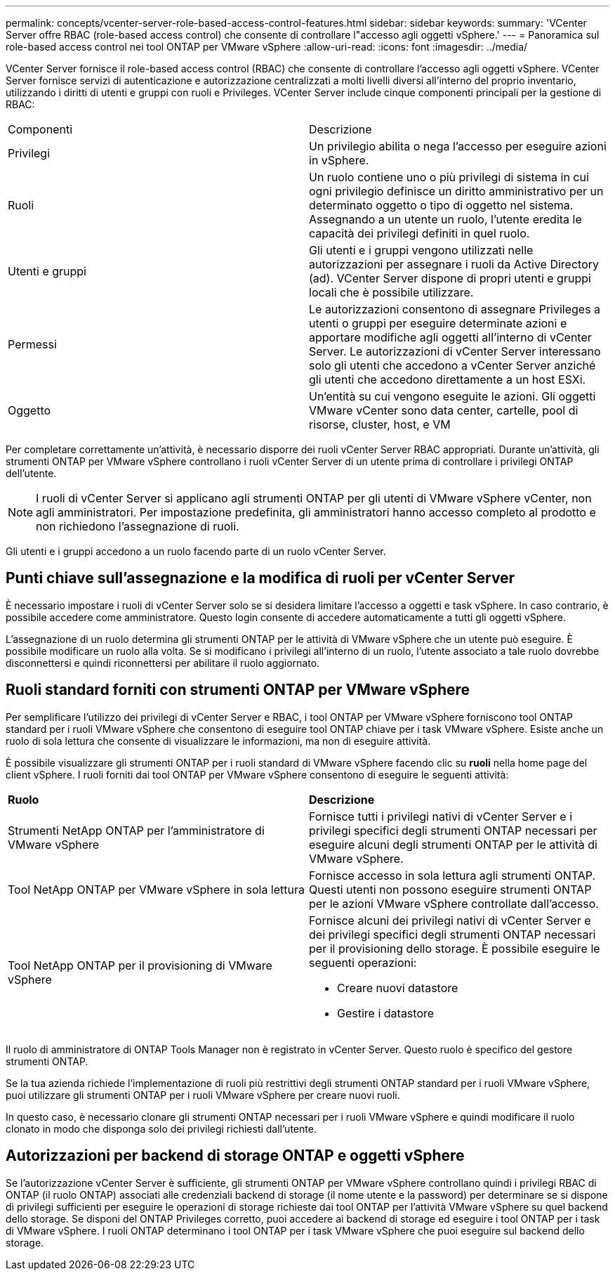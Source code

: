 ---
permalink: concepts/vcenter-server-role-based-access-control-features.html 
sidebar: sidebar 
keywords:  
summary: 'VCenter Server offre RBAC (role-based access control) che consente di controllare l"accesso agli oggetti vSphere.' 
---
= Panoramica sul role-based access control nei tool ONTAP per VMware vSphere
:allow-uri-read: 
:icons: font
:imagesdir: ../media/


[role="lead"]
VCenter Server fornisce il role-based access control (RBAC) che consente di controllare l'accesso agli oggetti vSphere. VCenter Server fornisce servizi di autenticazione e autorizzazione centralizzati a molti livelli diversi all'interno del proprio inventario, utilizzando i diritti di utenti e gruppi con ruoli e Privileges. VCenter Server include cinque componenti principali per la gestione di RBAC:

|===


| Componenti | Descrizione 


| Privilegi | Un privilegio abilita o nega l'accesso per eseguire azioni in vSphere. 


| Ruoli | Un ruolo contiene uno o più privilegi di sistema in cui ogni privilegio definisce un diritto amministrativo per un determinato oggetto o tipo di oggetto nel sistema. Assegnando a un utente un ruolo, l'utente eredita le capacità dei privilegi definiti in quel ruolo. 


| Utenti e gruppi | Gli utenti e i gruppi vengono utilizzati nelle autorizzazioni per assegnare i ruoli da Active Directory (ad). VCenter Server dispone di propri utenti e gruppi locali che è possibile utilizzare. 


| Permessi | Le autorizzazioni consentono di assegnare Privileges a utenti o gruppi per eseguire determinate azioni e apportare modifiche agli oggetti all'interno di vCenter Server. Le autorizzazioni di vCenter Server interessano solo gli utenti che accedono a vCenter Server anziché gli utenti che accedono direttamente a un host ESXi. 


| Oggetto | Un'entità su cui vengono eseguite le azioni. Gli oggetti VMware vCenter sono data center, cartelle, pool di risorse, cluster, host, e VM 
|===
Per completare correttamente un'attività, è necessario disporre dei ruoli vCenter Server RBAC appropriati. Durante un'attività, gli strumenti ONTAP per VMware vSphere controllano i ruoli vCenter Server di un utente prima di controllare i privilegi ONTAP dell'utente.


NOTE: I ruoli di vCenter Server si applicano agli strumenti ONTAP per gli utenti di VMware vSphere vCenter, non agli amministratori. Per impostazione predefinita, gli amministratori hanno accesso completo al prodotto e non richiedono l'assegnazione di ruoli.

Gli utenti e i gruppi accedono a un ruolo facendo parte di un ruolo vCenter Server.



== Punti chiave sull'assegnazione e la modifica di ruoli per vCenter Server

È necessario impostare i ruoli di vCenter Server solo se si desidera limitare l'accesso a oggetti e task vSphere. In caso contrario, è possibile accedere come amministratore. Questo login consente di accedere automaticamente a tutti gli oggetti vSphere.

L'assegnazione di un ruolo determina gli strumenti ONTAP per le attività di VMware vSphere che un utente può eseguire. È possibile modificare un ruolo alla volta. Se si modificano i privilegi all'interno di un ruolo, l'utente associato a tale ruolo dovrebbe disconnettersi e quindi riconnettersi per abilitare il ruolo aggiornato.



== Ruoli standard forniti con strumenti ONTAP per VMware vSphere

Per semplificare l'utilizzo dei privilegi di vCenter Server e RBAC, i tool ONTAP per VMware vSphere forniscono tool ONTAP standard per i ruoli VMware vSphere che consentono di eseguire tool ONTAP chiave per i task VMware vSphere. Esiste anche un ruolo di sola lettura che consente di visualizzare le informazioni, ma non di eseguire attività.

È possibile visualizzare gli strumenti ONTAP per i ruoli standard di VMware vSphere facendo clic su *ruoli* nella home page del client vSphere. I ruoli forniti dai tool ONTAP per VMware vSphere consentono di eseguire le seguenti attività:

|===


| *Ruolo* | *Descrizione* 


| Strumenti NetApp ONTAP per l'amministratore di VMware vSphere | Fornisce tutti i privilegi nativi di vCenter Server e i privilegi specifici degli strumenti ONTAP necessari per eseguire alcuni degli strumenti ONTAP per le attività di VMware vSphere. 


| Tool NetApp ONTAP per VMware vSphere in sola lettura | Fornisce accesso in sola lettura agli strumenti ONTAP. Questi utenti non possono eseguire strumenti ONTAP per le azioni VMware vSphere controllate dall'accesso. 


| Tool NetApp ONTAP per il provisioning di VMware vSphere  a| 
Fornisce alcuni dei privilegi nativi di vCenter Server e dei privilegi specifici degli strumenti ONTAP necessari per il provisioning dello storage. È possibile eseguire le seguenti operazioni:

* Creare nuovi datastore
* Gestire i datastore


|===
Il ruolo di amministratore di ONTAP Tools Manager non è registrato in vCenter Server. Questo ruolo è specifico del gestore strumenti ONTAP.

Se la tua azienda richiede l'implementazione di ruoli più restrittivi degli strumenti ONTAP standard per i ruoli VMware vSphere, puoi utilizzare gli strumenti ONTAP per i ruoli VMware vSphere per creare nuovi ruoli.

In questo caso, è necessario clonare gli strumenti ONTAP necessari per i ruoli VMware vSphere e quindi modificare il ruolo clonato in modo che disponga solo dei privilegi richiesti dall'utente.



== Autorizzazioni per backend di storage ONTAP e oggetti vSphere

Se l'autorizzazione vCenter Server è sufficiente, gli strumenti ONTAP per VMware vSphere controllano quindi i privilegi RBAC di ONTAP (il ruolo ONTAP) associati alle credenziali backend di storage (il nome utente e la password) per determinare se si dispone di privilegi sufficienti per eseguire le operazioni di storage richieste dai tool ONTAP per l'attività VMware vSphere su quel backend dello storage. Se disponi del ONTAP Privileges corretto, puoi accedere ai backend di storage ed eseguire i tool ONTAP per i task di VMware vSphere. I ruoli ONTAP determinano i tool ONTAP per i task VMware vSphere che puoi eseguire sul backend dello storage.
